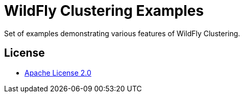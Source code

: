 = WildFly Clustering Examples

Set of examples demonstrating various features of WildFly Clustering.

== License

* https://www.apache.org/licenses/LICENSE-2.0[Apache License 2.0]
